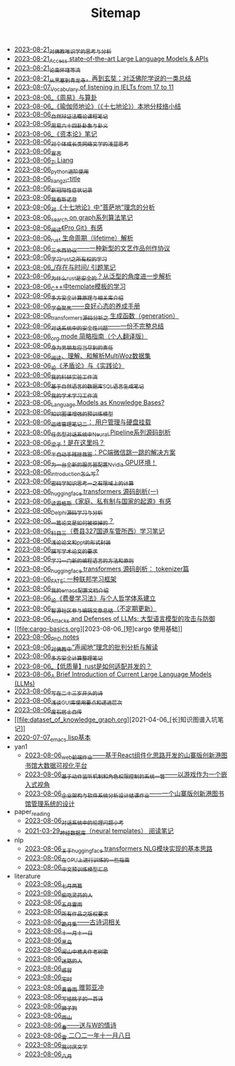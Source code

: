 #+TITLE: Sitemap

- [[file:weishi-thinking.org][2023-08-21_对佛教唯识学的思考与分析]]
- [[file:running-llms.org][2023-08-21_Access state-of-the-art Large Language Models & APIs]]
- [[file:lun-nanhuaijin.org][2023-08-21_论南怀瑾等流]]
- [[file:conclustion-to-buddafojiao-2023.org][2023-08-21_从黑塞到青龙寺，再到玄奘：对泛佛陀学说的一类总结]]
- [[file:IELTs_listening_vocab_17to11.org][2023-08-07_Vocabulary of listening in IELTs from 17 to 11]]
- [[file:zhouyi-yu-suangua.org][2023-08-06_《周易》与算卦]]
- [[file:yuqieshidilun-shiqidilun-analysis.org][2023-08-06_《瑜伽师地论》（《十七地论》）本地分枝络小结]]
- [[file:ziranbianzhengfa.org][2023-08-06_自然辩证法概论课程笔记]]
- [[file:zhouyi_54gua_standfor.org][2023-08-06_周易六十四卦卦象与卦义]]
- [[file:zibenlun-note.org][2023-08-06_《资本论》笔记]]
- [[file:xiuzhen-reading.org][2023-08-06_对个体成长类网络文学的浅显思考]]
- [[file:xuanyan.org][2023-08-06_宣言]]
- [[file:research.org][2023-08-06_Zi Liang]]
- [[file:python-jinjie.org][2023-08-06_python进阶使用]]
- [[file:rss.org][2023-08-06_liangzi-title]]
- [[file:xinguan_yangxing_zhengzhuang.org][2023-08-06_新冠阳性症状记录]]
- [[file:wokansinuodeng.org][2023-08-06_我看斯诺登]]
- [[file:pusadi-analysis.org][2023-08-06_对《十七地论》中“菩萨地”理念的分析]]
- [[file:search-on-graph.org][2023-08-06_search on graph系列算法笔记]]
- [[file:pro-git-reading.org][2023-08-06_阅读《Pro Git》有感]]
- [[file:rust-lifetime.org][2023-08-06_rust 生命周期（lifetime）解析]]
- [[file:sansuicy.org][2023-08-06_三水西协议——一种新型的文艺作品创作协议]]
- [[file:rust-learning.org][2023-08-06_学习rust之所有权的学习]]
- [[file:reading-being-and-time.org][2023-08-06_/存在与时间/ 引题笔记]]
- [[file:rust-trait-lifetime.org][2023-08-06_为什么rust是安全的？从泛型的角度进一步解析]]
- [[file:template-C++.org][2023-08-06_C++中template模板的学习]]
- [[file:rust-mpc-dependency-library.org][2023-08-06_多方安全计算原理与相关库介绍]]
- [[file:theAttituteOfConcentrateOn.org][2023-08-06_学会聚焦——良好心态的养成手册]]
- [[file:transformers-generation.org][2023-08-06_transformers源码分析之 生成函数（generation）]]
- [[file:offensive-dialogue-systems.org][2023-08-06_对话系统中的安全性问题——一份不完整总结]]
- [[file:orgmode.org][2023-08-06_org mode 简略指南（个人翻译版）]]
- [[file:nanpengyou-zeren.org][2023-08-06_身为男朋友应当尽到的责任]]
- [[file:multiwoz-reading.org][2023-08-06_阅读、理解、和解析MultiWoz数据集]]
- [[file:lun-maodunlun-shijianlun.org][2023-08-06_论《矛盾论》与《实践论》]]
- [[file:my-reasearch-flow.org][2023-08-06_我的科研实验工作流]]
- [[file:natural-language-to-SQL-sql.org][2023-08-06_基于自然语言的数据库SQL语言生成笔记]]
- [[file:my-paper-workflow.org][2023-08-06_我的学术学习工作流]]
- [[file:languagemodelsAsKnowledgeBases.org][2023-08-06_Language Models as Knowledge Bases?]]
- [[file:kg-plm.org][2023-08-06_知识图谱增强的预训练模型]]
- [[file:linux-admin-note-2.org][2023-08-06_运维管理笔记二： 用户管理与硬盘挂载]]
- [[file:neural-pipeline-code-analysis.org][2023-08-06_任务型对话系统中Neural Pipeline系列源码剖析]]
- [[file:index.org][2023-08-06_梁子！是在这里吗？]]
- [[file:jumpjump-mythinking.org][2023-08-06_半自动手残拯救器：PC端微信跳一跳的解决方案]]
- [[file:install-cuda-in-server.org][2023-08-06_为一台全新的服务器配置Nvidia GPU环境！]]
- [[file:introduction-log-writing.org][2023-08-06_introduction怎么写?]]
- [[file:encryption_basics.org][2023-08-06_密码学知识思考一之有限域上的计算]]
- [[file:huggingface-transformers-mainclasses-callback.org][2023-08-06_huggingface transformers 源码剖析(一)]]
- [[file:family_private_property_and_state.org][2023-08-06_读恩格斯《家庭、私有制与国家的起源》有感]]
- [[file:delphi-learnnote-source-code-analysis.org][2023-08-06_Delphi源码学习与分析]]
- [[file:how-to-reject-a-paper.org][2023-08-06_一篇论文是如何被拒掉的？]]
- [[file:driving-car-3.org][2023-08-06_科目三（费县327国道车管所西）学习笔记]]
- [[file:howto-write-paper-and-ppt.org][2023-08-06_浅论论文和ppt的形式封装]]
- [[file:draw-acdamic-paper.org][2023-08-06_撰写学术论文的要求]]
- [[file:howtolearn_new_programming_language.org][2023-08-06_学习一门新的编程语言的方法和原则]]
- [[file:huggingface-transformers-tokenizer.org][2023-08-06_huggingface transformers 源码剖析： tokenizer篇]]
- [[file:fate-note.org][2023-08-06_FATE: 一种联邦学习框架]]
- [[file:doc-my-emacs-config.org][2023-08-06_我的emacs配置文档介绍]]
- [[file:feiman_learn_trick.org][2023-08-06_论《费曼学习法》与个人哲学体系建立]]
- [[file:BAAI-editor-list.org][2023-08-06_智源社区参与编辑文章总结（不定期更新）]]
- [[file:attacks_defenses_LLMs.org][2023-08-06_Attacks and Defenses of LLMs: 大型语言模型的攻击与防御]]
- [[file:cargo-basics.org][2023-08-06_[短]cargo 使用基础]]
- [[file:a_thinking_zatan_zhaiyaojilu_summ_notes.org][2023-08-06_PhD notes]]
- [[file:Shengwendi-analysis.org][2023-08-06_对佛教中“声闻地”理念的批判分析与解读]]
- [[file:MPC_garbledcircuit_homomophicencrpytion_oblivioustransmission.org][2023-08-06_多方安全计算整理笔记]]
- [[file:bingfa-rust.org][2023-08-06_【低质量】rust是如何适配并发的？]]
- [[file:LLM_introductions.org][2023-08-06_A Brief Introduction of Current Large Language Models (LLMs)]]
- [[file:23-years-old.org][2023-08-06_写在二十三岁开头的诗]]
- [[file:GUI_learning_steps.org][2023-08-06_浅谈GUI库使用要点和递进层次]]
- [[file:about.org][2023-08-06_废石居士自传]]
- [[file:dataset_of_knowledge_graph.org][2021-04-06_[长]知识图谱入坑笔记]]
- [[file:elisp-learning.org][2020-07-07_emacs lisp基本]]
- yan1
  - [[file:yan1/web-minjie-kaifa.org][2023-08-06_web前端作业——基于React组件化思路开发的山寨版创新港图书馆大数据可视化平台]]
  - [[file:yan1/rbac_action_management.org][2023-08-06_基于动作监听机制和角色权限控制的系统一瞥——以游戏作为一个嵌入式视角]]
  - [[file:yan1/Sys-libraryManagement.org][2023-08-06_企业架构与软件系统分析设计结课作业——一个山寨版创新港图书馆管理系统的设计]]
- paper_reading
  - [[file:paper_reading/ethical-offensive-in-DS.org][2023-08-06_对话系统中的伦理问题小考]]
  - [[file:paper_reading/neural_database.org][2021-03-29_神经数据库（neural templates） 阅读笔记]]
- nlp
  - [[file:nlp/gpt2_NLG.org][2023-08-06_关于huggingface transformers NLG模块实现的基本思路]]
  - [[file:nlp/training-note-GPU.org][2023-08-06_在GPU上进行训练的一些指南]]
  - [[file:nlp/PretrainingLanguageModels_Chinese.org][2023-08-06_中文预训练模型汇总]]
- literature
  - [[file:literature/two-july-2020.org][2023-08-06_七月两篇]]
  - [[file:literature/theman-steal-medicine.org][2023-08-06_偷吃灵药的人]]
  - [[file:literature/May-thunder-rain.org][2023-08-06_五月雷雨]]
  - [[file:literature/banquan.org][2023-08-06_所有作品之版权要求]]
  - [[file:literature/poems.org][2023-08-06_跪月集——古诗词相关]]
  - [[file:literature/11-11.org][2023-08-06_十一月十一日]]
  - [[file:literature/black-bird.org][2023-08-06_黑鸟]]
  - [[file:literature/the-old-tree.org][2023-08-06_闻山中樵夫作老树歌]]
  - [[file:literature/milu-people.org][2023-08-06_迷路的人]]
  - [[file:literature/ganmao.org][2023-08-06_感冒]]
  - [[file:literature/inhome.org][2023-08-06_宅时]]
  - [[file:literature/wind-huanghun-to-guoyachong-20210419.org][2023-08-06_黄昏雨 赠郭亚冲]]
  - [[file:literature/poem-to-taozi.org][2023-08-06_写给桃子的一首诗]]
  - [[file:literature/lion-dog.org][2023-08-06_狮子狗]]
  - [[file:literature/rain-mountain.org][2023-08-06_雨山]]
  - [[file:literature/spring-tow-20220310.org][2023-08-06_春——送与W的情诗]]
  - [[file:literature/modern-poems.org][2023-08-06_雪 二〇二一年十一月八日]]
  - [[file:literature/i-hate-literature.org][2023-08-06_我讨厌文学]]
  - [[file:literature/2021-augest-to-w.org][2023-08-06_八月]]
